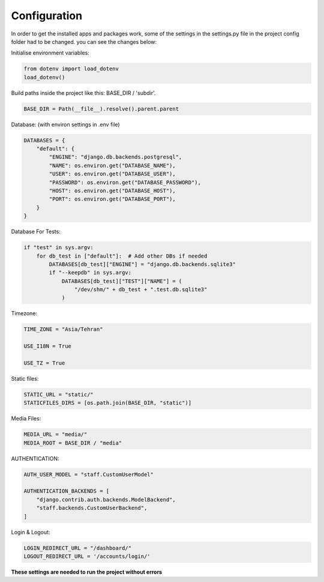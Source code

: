 

Configuration
-------------
In order to get the installed apps and packages work, some of the settings in the settings.py file in the project config folder
had to be changed. 
you can see the changes below:

Initialise environment variables:

..  code-block:: python

    from dotenv import load_dotenv
    load_dotenv()


Build paths inside the project like this: BASE_DIR / 'subdir'.

..  code-block:: python

    BASE_DIR = Path(__file__).resolve().parent.parent


Database: (with environ settings in .env file)

..  code-block:: python

    DATABASES = {
        "default": {
            "ENGINE": "django.db.backends.postgresql",
            "NAME": os.environ.get("DATABASE_NAME"),
            "USER": os.environ.get("DATABASE_USER"),
            "PASSWORD": os.environ.get("DATABASE_PASSWORD"),
            "HOST": os.environ.get("DATABASE_HOST"),
            "PORT": os.environ.get("DATABASE_PORT"),
        }
    }


Database For Tests:

..  code-block:: python

    if "test" in sys.argv:
        for db_test in ["default"]:  # Add other DBs if needed
            DATABASES[db_test]["ENGINE"] = "django.db.backends.sqlite3"
            if "--keepdb" in sys.argv:
                DATABASES[db_test]["TEST"]["NAME"] = (
                    "/dev/shm/" + db_test + ".test.db.sqlite3"
                )


Timezone:

..  code-block:: python

    TIME_ZONE = "Asia/Tehran"

    USE_I18N = True

    USE_TZ = True


Static files:

..  code-block:: python

    STATIC_URL = "static/"
    STATICFILES_DIRS = [os.path.join(BASE_DIR, "static")]


Media Files:

..  code-block:: python

    MEDIA_URL = "media/"
    MEDIA_ROOT = BASE_DIR / "media"


AUTHENTICATION:

..  code-block:: python

    AUTH_USER_MODEL = "staff.CustomUserModel"

    AUTHENTICATION_BACKENDS = [
        "django.contrib.auth.backends.ModelBackend",
        "staff.backends.CustomUserBackend",
    ]


Login & Logout:

..  code-block:: python

    LOGIN_REDIRECT_URL = "/dashboard/"
    LOGOUT_REDIRECT_URL = '/accounts/login/'


**These settings are needed to run the project without errors**
